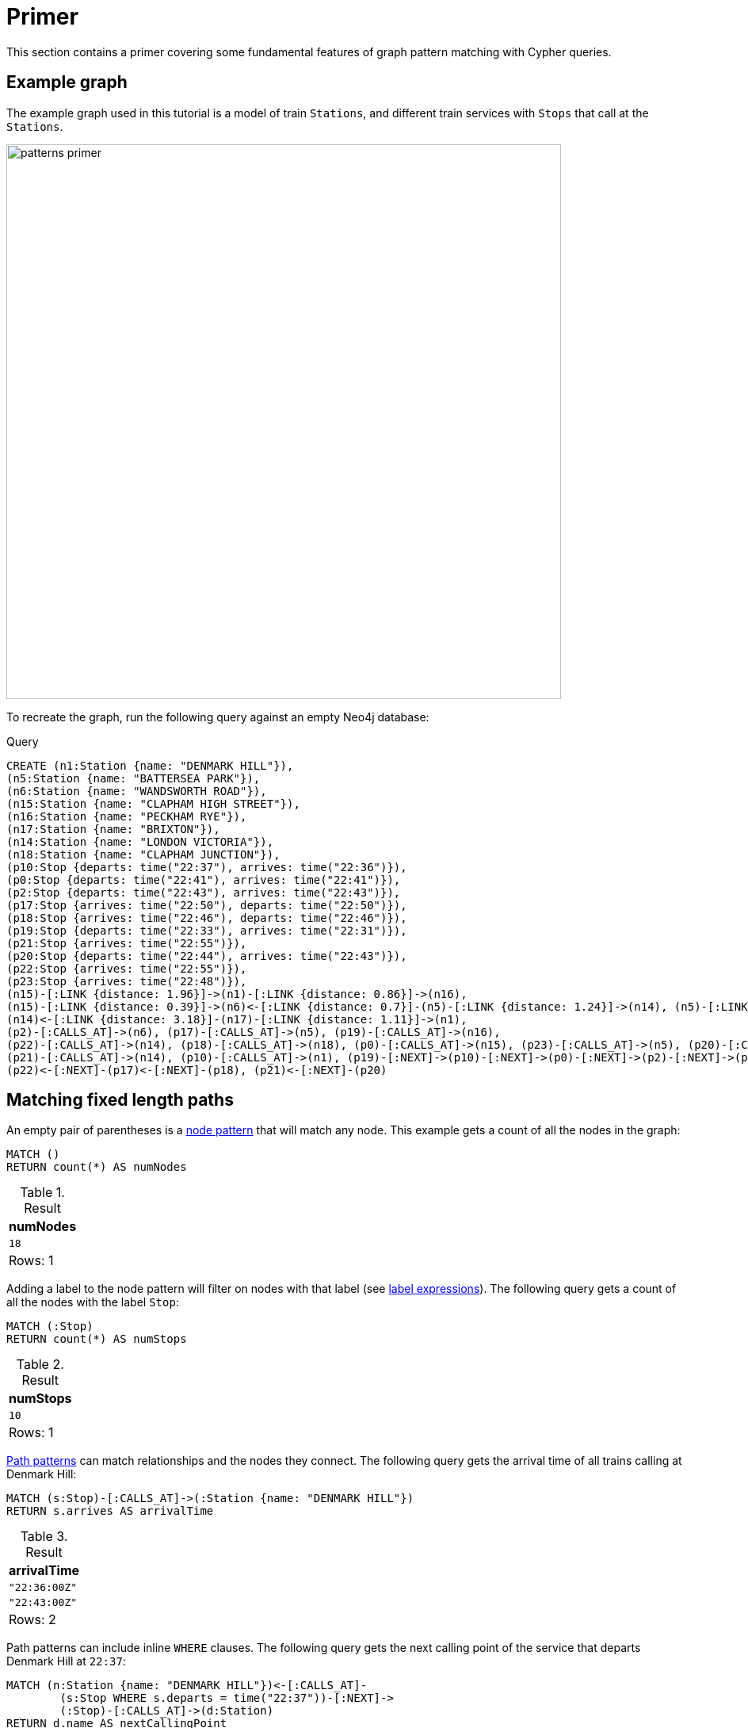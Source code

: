 :description: tutorial to show the fundamental features of graph pattern matching with Cypher. 
= Primer

This section contains a primer covering some fundamental features of graph pattern matching with Cypher queries.

[[example-graph]]
== Example graph

The example graph used in this tutorial is a model of train `Stations`, and different train services with `Stops` that call at the `Stations`.

image::patterns_primer.svg[width="700",role="middle"]

To recreate the graph, run the following query against an empty Neo4j database:

.Query
[source, cypher, role=test-setup]
----
CREATE (n1:Station {name: "DENMARK HILL"}),
(n5:Station {name: "BATTERSEA PARK"}), 
(n6:Station {name: "WANDSWORTH ROAD"}),
(n15:Station {name: "CLAPHAM HIGH STREET"}),
(n16:Station {name: "PECKHAM RYE"}),
(n17:Station {name: "BRIXTON"}),
(n14:Station {name: "LONDON VICTORIA"}),
(n18:Station {name: "CLAPHAM JUNCTION"}),
(p10:Stop {departs: time("22:37"), arrives: time("22:36")}),
(p0:Stop {departs: time("22:41"), arrives: time("22:41")}),
(p2:Stop {departs: time("22:43"), arrives: time("22:43")}),
(p17:Stop {arrives: time("22:50"), departs: time("22:50")}),
(p18:Stop {arrives: time("22:46"), departs: time("22:46")}),
(p19:Stop {departs: time("22:33"), arrives: time("22:31")}),
(p21:Stop {arrives: time("22:55")}),
(p20:Stop {departs: time("22:44"), arrives: time("22:43")}),
(p22:Stop {arrives: time("22:55")}),
(p23:Stop {arrives: time("22:48")}),
(n15)-[:LINK {distance: 1.96}]->(n1)-[:LINK {distance: 0.86}]->(n16),
(n15)-[:LINK {distance: 0.39}]->(n6)<-[:LINK {distance: 0.7}]-(n5)-[:LINK {distance: 1.24}]->(n14), (n5)-[:LINK {distance: 1.45}]->(n18),
(n14)<-[:LINK {distance: 3.18}]-(n17)-[:LINK {distance: 1.11}]->(n1),
(p2)-[:CALLS_AT]->(n6), (p17)-[:CALLS_AT]->(n5), (p19)-[:CALLS_AT]->(n16),
(p22)-[:CALLS_AT]->(n14), (p18)-[:CALLS_AT]->(n18), (p0)-[:CALLS_AT]->(n15), (p23)-[:CALLS_AT]->(n5), (p20)-[:CALLS_AT]->(n1),
(p21)-[:CALLS_AT]->(n14), (p10)-[:CALLS_AT]->(n1), (p19)-[:NEXT]->(p10)-[:NEXT]->(p0)-[:NEXT]->(p2)-[:NEXT]->(p23),
(p22)<-[:NEXT]-(p17)<-[:NEXT]-(p18), (p21)<-[:NEXT]-(p20)
----

[[fixed-length-paths]]
== Matching fixed length paths

An empty pair of parentheses is a xref::patterns/concepts.adoc#node-patterns[node pattern] that will match any node.
This example gets a count of all the nodes in the graph:
[source, cypher]
----
MATCH ()
RETURN count(*) AS numNodes
----

.Result
[role="queryresult",options="footer",cols="1*<m"]
|===
| numNodes

| 18
1+d|Rows: 1

|===

Adding a label to the node pattern will filter on nodes with that label (see xref::patterns/reference.adoc#label-expressions[label expressions]).
The following query gets a count of all the nodes with the label `Stop`:

[source, cypher]
----
MATCH (:Stop)
RETURN count(*) AS numStops
----

.Result
[role="queryresult",options="footer",cols="1*<m"]
|===
| numStops

| 10
1+d|Rows: 1

|===

xref::patterns/concepts.adoc#path-patterns[Path patterns] can match relationships and the nodes they connect. 
The following query gets the arrival time of all trains calling at Denmark Hill:

[source, cypher]
----
MATCH (s:Stop)-[:CALLS_AT]->(:Station {name: "DENMARK HILL"})
RETURN s.arrives AS arrivalTime
----

.Result
[role="queryresult",options="footer",cols="1*<m"]
|===
| arrivalTime

| "22:36:00Z"
| "22:43:00Z"
1+d|Rows: 2

|===

Path patterns can include inline `WHERE` clauses.
The following query gets the next calling point of the service that departs Denmark Hill at `22:37`:

[source, cypher]
----
MATCH (n:Station {name: "DENMARK HILL"})<-[:CALLS_AT]-
        (s:Stop WHERE s.departs = time("22:37"))-[:NEXT]->
        (:Stop)-[:CALLS_AT]->(d:Station)
RETURN d.name AS nextCallingPoint
----

.Result
[role="queryresult",options="footer",cols="1*<m"]
|===
| nextCallingPoint

| "CLAPHAM HIGH STREET"
1+d|Rows: 1

|===

[[variable-length-paths]]
== Matching variable length paths

Variable-length paths that only traverse relationships with a specified type can be matched with xref::patterns/concepts.adoc#quantified-relationships[quantified relationships].
Any variable declared in the relationship pattern will return a list of the relationships traversed.
The following query returns the total distance traveled via all `LINK`s connecting the stations Peckham Rye and Clapham Junction:

.Query
[source, cypher]
----
MATCH (:Station {name: "PECKHAM RYE"})-[link:LINK]-+
        (:Station {name: "CLAPHAM JUNCTION"})
RETURN reduce(acc = 0.0, l IN link | round(acc + l.distance, 2)) AS   
         totalDistance
----

.Result
[role="queryresult",options="footer",cols="1*<m"]
|===
|  totalDistance

| 7.84
| 5.36

1+d|Rows: 2
|===



Variable-length paths can also be matched with xref::patterns/concepts.adoc#quantified-path-patterns[quantified path patterns], which allow both `WHERE` clauses and accessing the nodes traversed by the path.
The following query returns a list of calling points on routes from Peckham Rye to London Victoria, where no distance between stations is greater than two miles:


.Query
[source, cypher]
----
MATCH (:Station {name: "PECKHAM RYE"})
      (()-[link:LINK]-(s) WHERE link.distance <= 2)+
      (:Station {name: "LONDON VICTORIA"})
UNWIND s AS station
RETURN station.name AS callingPoint
----

.Result
[role="queryresult",options="footer",cols="1*<m"]
|===
|  callingPoint

| "DENMARK HILL"
| "CLAPHAM HIGH STREET"
| "WANDSWORTH ROAD"
| "BATTERSEA PARK"
| "LONDON VICTORIA"
1+d|Rows: 5

|===

`WHERE` clauses inside node patterns can themselves include path patterns.
The following query using an xref::syntax/expressions.adoc#existential-subqueries[EXISTS subquery] to anchor on the last `Stop` in a sequence of `Stops`, and returns the departure times, arrival times and final destination of all services calling at Denmark Hill:

.Query
[source, cypher]
----
MATCH (:Station {name: 'DENMARK HILL'})<-[:CALLS_AT]-(s1:Stop)-[:NEXT]->+
        (sN:Stop WHERE NOT EXISTS { (sN)-[:NEXT]->(:Stop) })-[:CALLS_AT]->
        (d:Station)
RETURN s1.departs AS departure, sN.arrives AS arrival, 
       d.name AS finalDestination
----

.Result
[role="queryresult",options="footer",cols="3*<m"]
|===
| departure | arrival | finalDestination

| "22:37:00Z" | "22:48:00Z" | "BATTERSEA PARK"
| "22:44:00Z" | "22:55:00Z" | "LONDON VICTORIA"
3+d|Rows: 2

|===

Node variables declared inside quantified path patterns become bound to lists of nodes, which can be unwound and used in subsequent `MATCH` clauses.
The following query lists the calling points of the Peckham Rye to Battersea Park train service:

.Query
[source, cypher]
----
MATCH (:Station {name: "PECKHAM RYE"})<-[:CALLS_AT]-(:Stop)
      (()-[:NEXT]->(s:Stop))+ 
      ()-[:CALLS_AT]->(:Station {name: "BATTERSEA PARK"})
UNWIND s AS stop
MATCH (stop)-[:CALLS_AT]->(station:Station) 
RETURN stop.arrives AS arrival, station.name AS callingPoint
----

.Result
.Result
[role="queryresult",options="footer",cols="2*<m"]
|===
| arrival | callingPoint

| "22:36:00Z" | "DENMARK HILL"
| "22:41:00Z" | "CLAPHAM HIGH STREET"
| "22:43:00Z" | "WANDSWORTH ROAD"
| "22:48:00Z" | "BATTERSEA PARK"
2+d|Rows: 4

|===

Repeating a node variable in a path pattern enables the same node to be bound more than once in a path (see xref::patterns/concepts.adoc#equijoins[equijoins]).
The following query finds all stations that are on a cycle (i.e., pass through the same `Station` more than once) formed by the `LINK`s between `Stations`:

.Query
[source, cypher]
----
MATCH (n:Station)-[:LINK]-+(n)         
RETURN DISTINCT n.name AS station
----

.Result
[role="queryresult",options="footer",cols="1*<m"]
|===
|  station

| "DENMARK HILL"
| "BATTERSEA PARK"
| "WANDSWORTH ROAD"
| "CLAPHAM HIGH STREET"
| "BRIXTON"
| "LONDON VICTORIA"
1+d|Rows: 6

|===

Complex, non-linear paths can be matched using xref::patterns/concepts.adoc#graph-patterns[graph patterns], a comma separated list of path patterns that are connected via repeated node variables, i.e. equijoins.
For example, a passenger is traveling from Denmark Hill and wants to join the train service to London Victoria that leaves Clapham Junction at `22:46`.
The following query finds the departure time from Denmark Hill as well as the changeover `Station` and time of arrival:

.Query
[source, cypher]
----
MATCH (:Station {name: "DENMARK HILL"})<-[:CALLS_AT]-
        (s1:Stop)-[:NEXT]->+(s2:Stop)-[:CALLS_AT]->
        (c:Station)<-[:CALLS_AT]-(x:Stop),
       (:Station {name: "CLAPHAM JUNCTION"})<-[:CALLS_AT]-
         (t1:Stop)-[:NEXT]->+(x)-[:NEXT]->+(:Stop)-[:CALLS_AT]->
         (:Station {name: "LONDON VICTORIA"})
WHERE t1.departs = time('22:46')
      AND s2.arrives < x.departs 
RETURN s1.departs AS departure, s2.arrives AS changeArrival,
       c.name AS changeAt
----

.Result
[role="queryresult",options="footer",cols="3*<m"]
|===
| departure | changeArrival | changeAt

| "22:37:00Z" | "22:48:00Z" | "BATTERSEA PARK"
3+d|Rows: 1

|===

